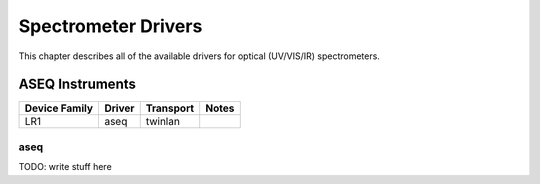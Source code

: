 .. _sec:spec-drivers:

Spectrometer Drivers
====================

This chapter describes all of the available drivers for optical (UV/VIS/IR) spectrometers.

ASEQ Instruments
----------------

=============  ======  =========  =====
Device Family  Driver  Transport  Notes
=============  ======  =========  =====
LR1            aseq    twinlan

=============  ======  =========  =====

aseq
~~~~

TODO: write stuff here

